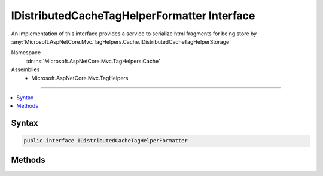 

IDistributedCacheTagHelperFormatter Interface
=============================================






An implementation of this interface provides a service to 
serialize html fragments for being store by :any:`Microsoft.AspNetCore.Mvc.TagHelpers.Cache.IDistributedCacheTagHelperStorage`


Namespace
    :dn:ns:`Microsoft.AspNetCore.Mvc.TagHelpers.Cache`
Assemblies
    * Microsoft.AspNetCore.Mvc.TagHelpers

----

.. contents::
   :local:









Syntax
------

.. code-block:: csharp

    public interface IDistributedCacheTagHelperFormatter








.. dn:interface:: Microsoft.AspNetCore.Mvc.TagHelpers.Cache.IDistributedCacheTagHelperFormatter
    :hidden:

.. dn:interface:: Microsoft.AspNetCore.Mvc.TagHelpers.Cache.IDistributedCacheTagHelperFormatter

Methods
-------

.. dn:interface:: Microsoft.AspNetCore.Mvc.TagHelpers.Cache.IDistributedCacheTagHelperFormatter
    :noindex:
    :hidden:

    
    .. dn:method:: Microsoft.AspNetCore.Mvc.TagHelpers.Cache.IDistributedCacheTagHelperFormatter.DeserializeAsync(System.Byte[])
    
        
    
        
        Deserialize some html content.
    
        
    
        
        :param value: The value to deserialize.
        
        :type value: System.Byte<System.Byte>[]
        :rtype: System.Threading.Tasks.Task<System.Threading.Tasks.Task`1>{Microsoft.AspNetCore.Mvc.Rendering.HtmlString<Microsoft.AspNetCore.Mvc.Rendering.HtmlString>}
        :return: The deserialized content, <returns>null</returns> otherwise.
    
        
        .. code-block:: csharp
    
            Task<HtmlString> DeserializeAsync(byte[] value)
    
    .. dn:method:: Microsoft.AspNetCore.Mvc.TagHelpers.Cache.IDistributedCacheTagHelperFormatter.SerializeAsync(Microsoft.AspNetCore.Mvc.TagHelpers.Cache.DistributedCacheTagHelperFormattingContext)
    
        
    
        
        Serializes some html content.
    
        
    
        
        :param context: The :any:`Microsoft.AspNetCore.Mvc.TagHelpers.Cache.DistributedCacheTagHelperFormattingContext` to serialize.
        
        :type context: Microsoft.AspNetCore.Mvc.TagHelpers.Cache.DistributedCacheTagHelperFormattingContext
        :rtype: System.Threading.Tasks.Task<System.Threading.Tasks.Task`1>{System.Byte<System.Byte>[]}
        :return: The serialized result.
    
        
        .. code-block:: csharp
    
            Task<byte[]> SerializeAsync(DistributedCacheTagHelperFormattingContext context)
    

